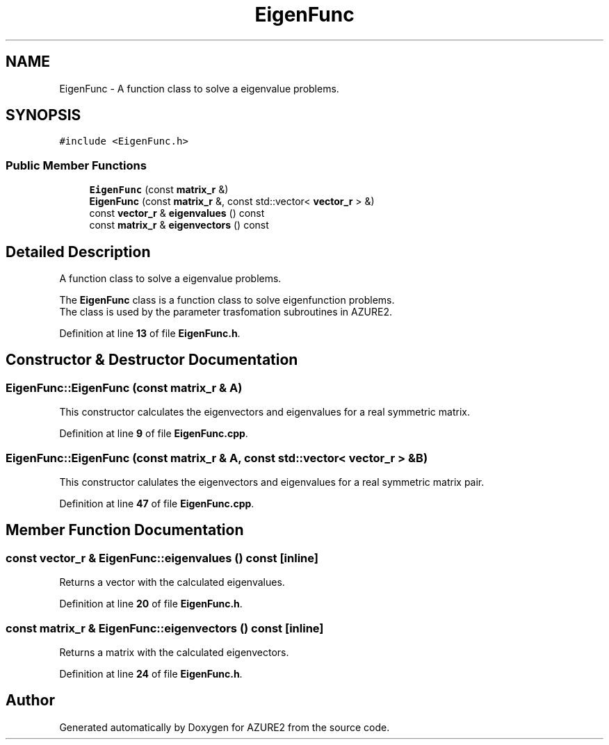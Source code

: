 .TH "EigenFunc" 3AZURE2" \" -*- nroff -*-
.ad l
.nh
.SH NAME
EigenFunc \- A function class to solve a eigenvalue problems\&.  

.SH SYNOPSIS
.br
.PP
.PP
\fC#include <EigenFunc\&.h>\fP
.SS "Public Member Functions"

.in +1c
.ti -1c
.RI "\fBEigenFunc\fP (const \fBmatrix_r\fP &)"
.br
.ti -1c
.RI "\fBEigenFunc\fP (const \fBmatrix_r\fP &, const std::vector< \fBvector_r\fP > &)"
.br
.ti -1c
.RI "const \fBvector_r\fP & \fBeigenvalues\fP () const"
.br
.ti -1c
.RI "const \fBmatrix_r\fP & \fBeigenvectors\fP () const"
.br
.in -1c
.SH "Detailed Description"
.PP 
A function class to solve a eigenvalue problems\&. 

The \fBEigenFunc\fP class is a function class to solve eigenfunction problems\&. 
.br
 The class is used by the parameter trasfomation subroutines in AZURE2\&. 
.br
 
.PP
Definition at line \fB13\fP of file \fBEigenFunc\&.h\fP\&.
.SH "Constructor & Destructor Documentation"
.PP 
.SS "EigenFunc::EigenFunc (const \fBmatrix_r\fP & A)"
This constructor calculates the eigenvectors and eigenvalues for a real symmetric matrix\&. 
.PP
Definition at line \fB9\fP of file \fBEigenFunc\&.cpp\fP\&.
.SS "EigenFunc::EigenFunc (const \fBmatrix_r\fP & A, const std::vector< \fBvector_r\fP > & B)"
This constructor calulates the eigenvectors and eigenvalues for a real symmetric matrix pair\&. 
.PP
Definition at line \fB47\fP of file \fBEigenFunc\&.cpp\fP\&.
.SH "Member Function Documentation"
.PP 
.SS "const \fBvector_r\fP & EigenFunc::eigenvalues () const\fC [inline]\fP"
Returns a vector with the calculated eigenvalues\&. 
.PP
Definition at line \fB20\fP of file \fBEigenFunc\&.h\fP\&.
.SS "const \fBmatrix_r\fP & EigenFunc::eigenvectors () const\fC [inline]\fP"
Returns a matrix with the calculated eigenvectors\&. 
.br
 
.PP
Definition at line \fB24\fP of file \fBEigenFunc\&.h\fP\&.

.SH "Author"
.PP 
Generated automatically by Doxygen for AZURE2 from the source code\&.
